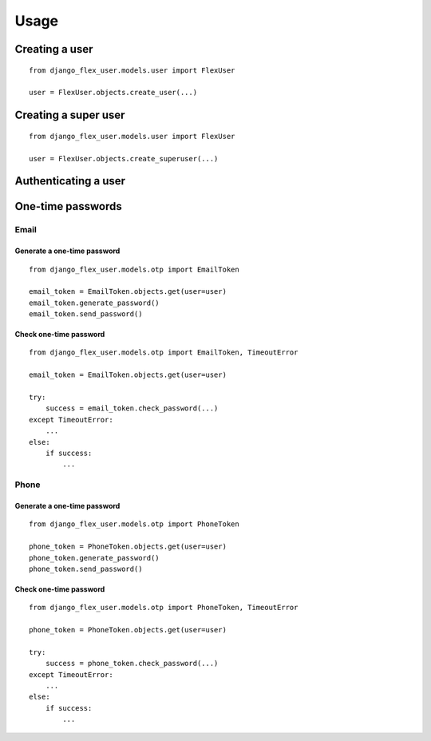 Usage
=====

Creating a user
---------------
::

    from django_flex_user.models.user import FlexUser

    user = FlexUser.objects.create_user(...)

.. automethod:: django_flex_user.models.user.FlexUserManager.create_user

Creating a super user
---------------------
::

    from django_flex_user.models.user import FlexUser

    user = FlexUser.objects.create_superuser(...)


Authenticating a user
---------------------
.. automethod::  django_flex_user.backends.FlexUserModelBackend.authenticate

One-time passwords
------------------
Email
+++++
Generate a one-time password
############################
::

    from django_flex_user.models.otp import EmailToken

    email_token = EmailToken.objects.get(user=user)
    email_token.generate_password()
    email_token.send_password()

Check one-time password
#######################
::

    from django_flex_user.models.otp import EmailToken, TimeoutError

    email_token = EmailToken.objects.get(user=user)

    try:
        success = email_token.check_password(...)
    except TimeoutError:
        ...
    else:
        if success:
            ...

Phone
+++++
Generate a one-time password
############################
::

    from django_flex_user.models.otp import PhoneToken

    phone_token = PhoneToken.objects.get(user=user)
    phone_token.generate_password()
    phone_token.send_password()

Check one-time password
#######################
::

    from django_flex_user.models.otp import PhoneToken, TimeoutError

    phone_token = PhoneToken.objects.get(user=user)

    try:
        success = phone_token.check_password(...)
    except TimeoutError:
        ...
    else:
        if success:
            ...
